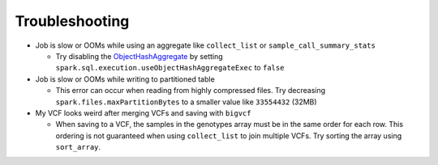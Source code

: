 Troubleshooting
===============

- Job is slow or OOMs while using an aggregate like ``collect_list`` or
  ``sample_call_summary_stats``

  * Try disabling the `ObjectHashAggregate
    <https://github.com/apache/spark/commit/27daf6bcde782ed3e0f0d951c90c8040fd47e985>`_ by setting
    ``spark.sql.execution.useObjectHashAggregateExec`` to ``false``

- Job is slow or OOMs while writing to partitioned table

  * This error can occur when reading from highly compressed files. Try decreasing
    ``spark.files.maxPartitionBytes`` to a smaller value like ``33554432`` (32MB)

- My VCF looks weird after merging VCFs and saving with ``bigvcf``

  * When saving to a VCF, the samples in the genotypes array must be in the same order for each row.
    This ordering is not guaranteed when using ``collect_list`` to join multiple VCFs. Try sorting
    the array using ``sort_array``.
